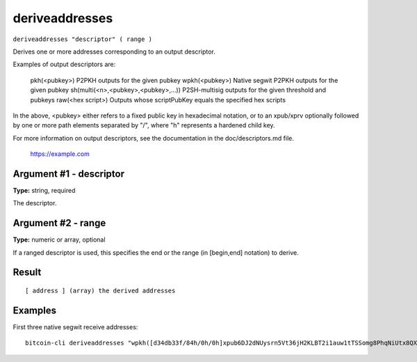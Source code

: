 .. This file is licensed under the MIT License (MIT) available on
   http://opensource.org/licenses/MIT.

deriveaddresses
===============

``deriveaddresses "descriptor" ( range )``

Derives one or more addresses corresponding to an output descriptor.

Examples of output descriptors are:

    pkh(<pubkey>)                        P2PKH outputs for the given pubkey
    wpkh(<pubkey>)                       Native segwit P2PKH outputs for the given pubkey
    sh(multi(<n>,<pubkey>,<pubkey>,...)) P2SH-multisig outputs for the given threshold and pubkeys
    raw(<hex script>)                    Outputs whose scriptPubKey equals the specified hex scripts

In the above, <pubkey> either refers to a fixed public key in hexadecimal notation, or to an xpub/xprv optionally followed by one
or more path elements separated by "/", where "h" represents a hardened child key.

For more information on output descriptors, see the documentation in the doc/descriptors.md file.

    https://example.com

Argument #1 - descriptor
~~~~~~~~~~~~~~~~~~~~~~~~

**Type:** string, required

The descriptor.

Argument #2 - range
~~~~~~~~~~~~~~~~~~~

**Type:** numeric or array, optional

If a ranged descriptor is used, this specifies the end or the range (in [begin,end] notation) to derive.

Result
~~~~~~

::

  [ address ] (array) the derived addresses

Examples
~~~~~~~~


.. highlight:: shell

First three native segwit receive addresses::

  bitcoin-cli deriveaddresses "wpkh([d34db33f/84h/0h/0h]xpub6DJ2dNUysrn5Vt36jH2KLBT2i1auw1tTSSomg8PhqNiUtx8QX2SvC9nrHu81fT41fvDUnhMjEzQgXnQjKEu3oaqMSzhSrHMxyyoEAmUHQbY/0/*)#cjjspncu" "[0,2]"

